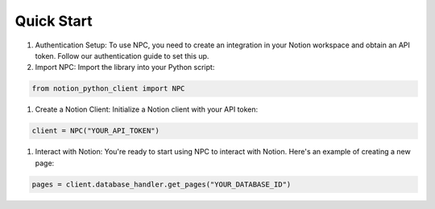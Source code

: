 Quick Start
===========

1. Authentication Setup: To use NPC, you need to create an integration in your Notion workspace and obtain an API token. Follow our authentication guide to set this up.

2. Import NPC: Import the library into your Python script:

.. code-block:: python

    from notion_python_client import NPC


1. Create a Notion Client: Initialize a Notion client with your API token:

.. code-block:: python

    client = NPC("YOUR_API_TOKEN")


1. Interact with Notion: You're ready to start using NPC to interact with Notion. Here's an example of creating a new page:

.. code-block:: python

    pages = client.database_handler.get_pages("YOUR_DATABASE_ID")
